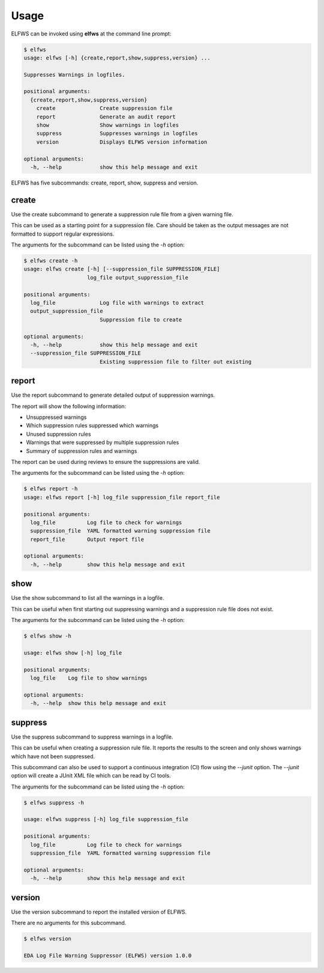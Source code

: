 Usage
=====

ELFWS can be invoked using **elfws** at the command line prompt:

.. code-block:: bash

   $ elfws
   usage: elfws [-h] {create,report,show,suppress,version} ...
   
   Suppresses Warnings in logfiles.
   
   positional arguments:
     {create,report,show,suppress,version}
       create              Create suppression file
       report              Generate an audit report
       show                Show warnings in logfiles
       suppress            Suppresses warnings in logfiles
       version             Displays ELFWS version information
   
   optional arguments:
     -h, --help            show this help message and exit

ELFWS has five subcommands:  create, report, show, suppress and version.

create
------

Use the create subcommand to generate a suppression rule file from a given warning file.

This can be used as a starting point for a suppression file.
Care should be taken as the output messages are not formatted to support regular expressions.

The arguments for the subcommand can be listed using the *-h* option:

.. code-block:: bash

   $ elfws create -h
   usage: elfws create [-h] [--suppression_file SUPPRESSION_FILE]
                       log_file output_suppression_file

   positional arguments:
     log_file              Log file with warnings to extract
     output_suppression_file
                           Suppression file to create

   optional arguments:
     -h, --help            show this help message and exit
     --suppression_file SUPPRESSION_FILE
                           Existing suppression file to filter out existing
report
------

Use the report subcommand to generate detailed output of suppression warnings.

The report will show the following information:

* Unsuppressed warnings
* Which suppression rules suppressed which warnings
* Unused suppression rules
* Warnings that were suppressed by multiple suppression rules
* Summary of suppression rules and warnings

The report can be used during reviews to ensure the suppressions are valid.

The arguments for the subcommand can be listed using the *-h* option:

.. code-block:: bash

   $ elfws report -h
   usage: elfws report [-h] log_file suppression_file report_file

   positional arguments:
     log_file          Log file to check for warnings
     suppression_file  YAML formatted warning suppression file
     report_file       Output report file

   optional arguments:
     -h, --help        show this help message and exit

show
----

Use the show subcommand to list all the warnings in a logfile.

This can be useful when first starting out suppressing warnings and a suppression rule file does not exist.

The arguments for the subcommand can be listed using the *-h* option:

.. code-block:: bash

   $ elfws show -h

   usage: elfws show [-h] log_file

   positional arguments:
     log_file    Log file to show warnings

   optional arguments:
     -h, --help  show this help message and exit

suppress
--------

Use the suppress subcommand to suppress warnings in a logfile.

This can be useful when creating a suppression rule file.
It reports the results to the screen and only shows warnings which have not been suppressed.

This subcommand can also be used to support a continuous integration (CI) flow using the *--junit* option.
The *--junit* option will create a JUnit XML file which can be read by CI tools.

The arguments for the subcommand can be listed using the *-h* option:

.. code-block:: bash

   $ elfws suppress -h

   usage: elfws suppress [-h] log_file suppression_file

   positional arguments:
     log_file          Log file to check for warnings
     suppression_file  YAML formatted warning suppression file

   optional arguments:
     -h, --help        show this help message and exit

version
-------

Use the version subcommand to report the installed version of ELFWS.

There are no arguments for this subcommand.

.. code-block:: bash

   $ elfws version

   EDA Log File Warning Suppressor (ELFWS) version 1.0.0

